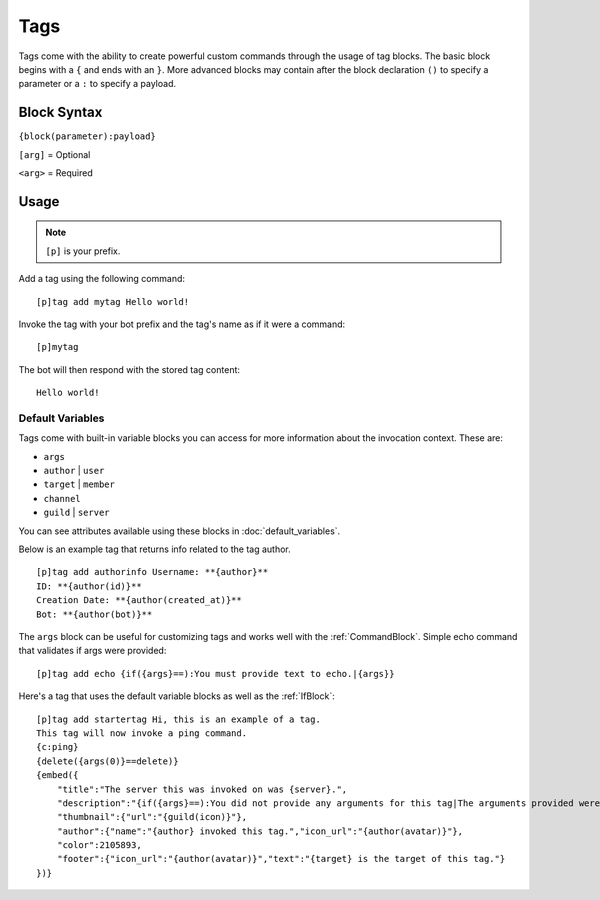 ====
Tags
====

Tags come with the ability to create powerful custom commands through the usage of tag blocks.
The basic block begins with a ``{`` and ends with an ``}``.
More advanced blocks may contain after the block declaration ``()`` to specify a parameter or a ``:`` to specify a payload.

Block Syntax
------------

``{block(parameter):payload}``

``[arg]`` = Optional

``<arg>`` = Required

Usage
-------------
.. note:: ``[p]`` is your prefix.

Add a tag using the following command::

    [p]tag add mytag Hello world!

Invoke the tag with your bot prefix and the tag's name as if it were a command::

    [p]mytag

The bot will then respond with the stored tag content::

    Hello world!

^^^^^^^^^^^^^^^^^
Default Variables
^^^^^^^^^^^^^^^^^

Tags come with built-in variable blocks you can access for more information about the invocation context.
These are:

*   ``args``
*   ``author`` | ``user``
*   ``target`` | ``member``
*   ``channel``
*   ``guild`` | ``server``

You can see attributes available using these blocks in :doc:`default_variables`.

Below is an example tag that returns info related to the tag author. ::

    [p]tag add authorinfo Username: **{author}**
    ID: **{author(id)}**
    Creation Date: **{author(created_at)}**
    Bot: **{author(bot)}**

The ``args`` block can be useful for customizing tags and works well with the :ref:`CommandBlock`.
Simple echo command that validates if args were provided::

    [p]tag add echo {if({args}==):You must provide text to echo.|{args}}

Here's a tag that uses the default variable blocks as well as the :ref:`IfBlock`::

    [p]tag add startertag Hi, this is an example of a tag.
    This tag will now invoke a ping command.
    {c:ping}
    {delete({args(0)}==delete)}
    {embed({
        "title":"The server this was invoked on was {server}.",
        "description":"{if({args}==):You did not provide any arguments for this tag|The arguments provided were: `{args}`}",
        "thumbnail":{"url":"{guild(icon)}"},
        "author":{"name":"{author} invoked this tag.","icon_url":"{author(avatar)}"},
        "color":2105893,
        "footer":{"icon_url":"{author(avatar)}","text":"{target} is the target of this tag."}
    })}
